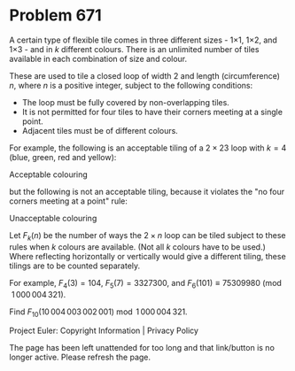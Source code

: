 *   Problem 671

   A certain type of flexible tile comes in three different sizes - 1×1, 1×2,
   and 1×3 - and in $k$ different colours. There is an unlimited number of
   tiles available in each combination of size and colour.

   These are used to tile a closed loop of width $2$ and length
   (circumference) $n$, where $n$ is a positive integer, subject to the
   following conditions:

     * The loop must be fully covered by non-overlapping tiles.
     * It is not permitted for four tiles to have their corners meeting at a
       single point.
     * Adjacent tiles must be of different colours.

   For example, the following is an acceptable tiling of a $2\times 23$ loop
   with $k=4$ (blue, green, red and yellow):

   Acceptable colouring

   but the following is not an acceptable tiling, because it violates the "no
   four corners meeting at a point" rule:

   Unacceptable colouring

   Let $F_k(n)$ be the number of ways the $2\times n$ loop can be tiled
   subject to these rules when $k$ colours are available. (Not all $k$
   colours have to be used.) Where reflecting horizontally or vertically
   would give a different tiling, these tilings are to be counted separately.

   For example, $F_4(3) = 104$, $F_5(7) = 3327300$, and $F_6(101)\equiv
   75309980 \pmod{1\,000\,004\,321}$.

   Find $F_{10}(10\,004\,003\,002\,001) \bmod 1\,000\,004\,321$.

   Project Euler: Copyright Information | Privacy Policy

   The page has been left unattended for too long and that link/button is no
   longer active. Please refresh the page.

